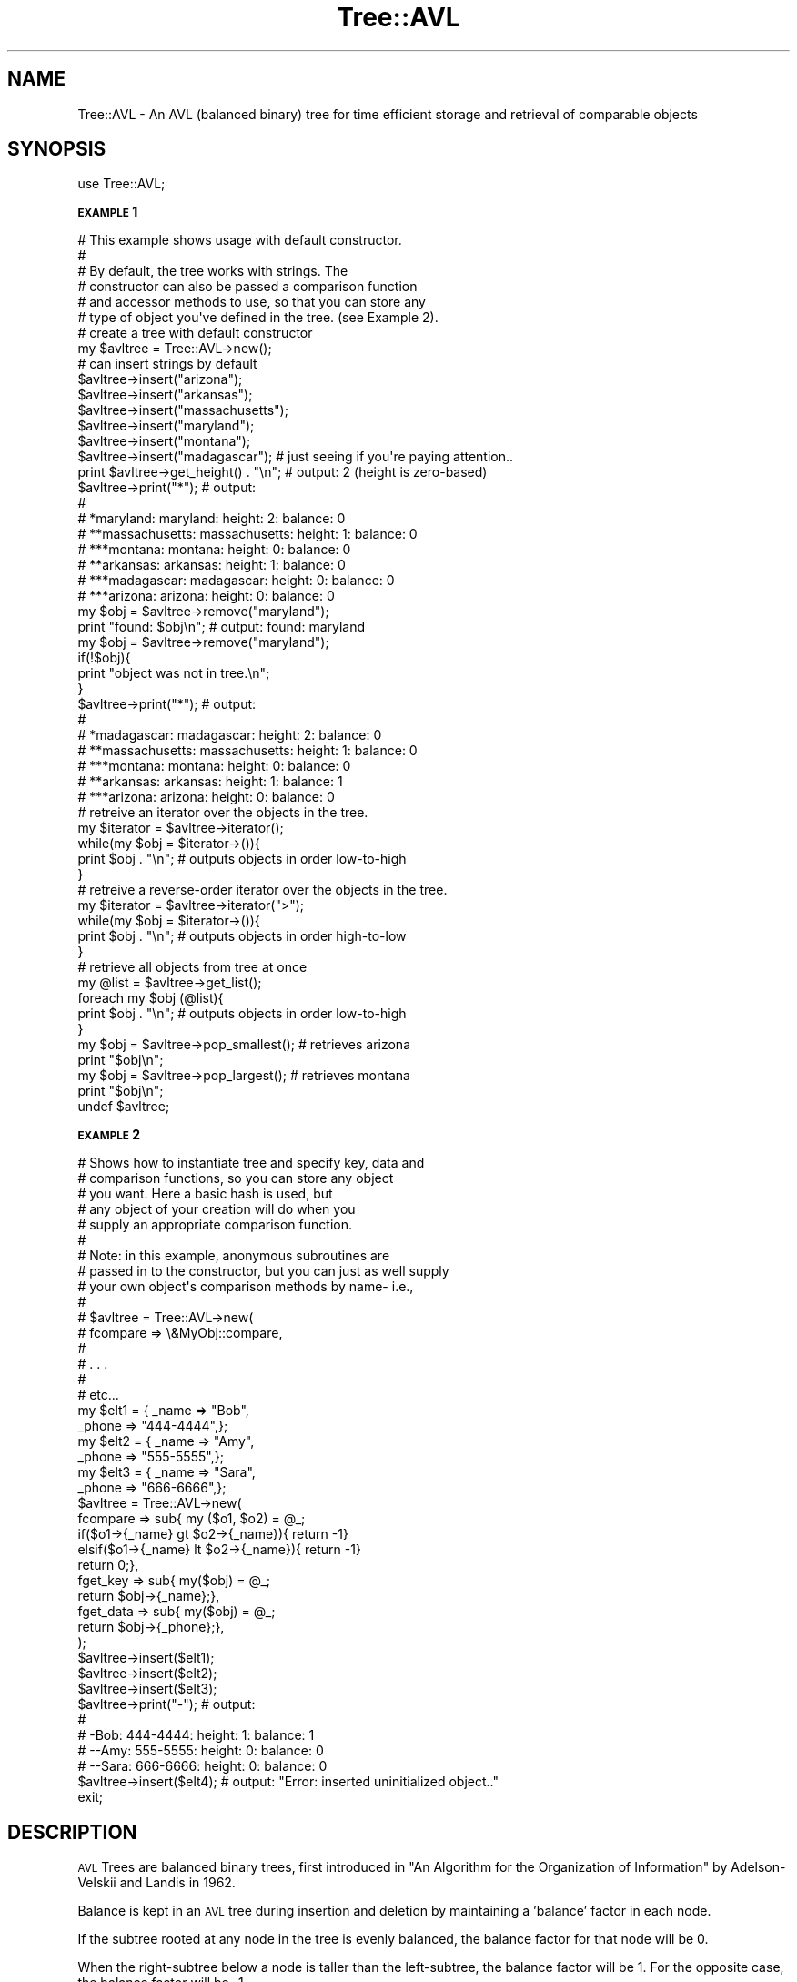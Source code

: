 .\" Automatically generated by Pod::Man 2.16 (Pod::Simple 3.07)
.\"
.\" Standard preamble:
.\" ========================================================================
.de Sh \" Subsection heading
.br
.if t .Sp
.ne 5
.PP
\fB\\$1\fR
.PP
..
.de Sp \" Vertical space (when we can't use .PP)
.if t .sp .5v
.if n .sp
..
.de Vb \" Begin verbatim text
.ft CW
.nf
.ne \\$1
..
.de Ve \" End verbatim text
.ft R
.fi
..
.\" Set up some character translations and predefined strings.  \*(-- will
.\" give an unbreakable dash, \*(PI will give pi, \*(L" will give a left
.\" double quote, and \*(R" will give a right double quote.  \*(C+ will
.\" give a nicer C++.  Capital omega is used to do unbreakable dashes and
.\" therefore won't be available.  \*(C` and \*(C' expand to `' in nroff,
.\" nothing in troff, for use with C<>.
.tr \(*W-
.ds C+ C\v'-.1v'\h'-1p'\s-2+\h'-1p'+\s0\v'.1v'\h'-1p'
.ie n \{\
.    ds -- \(*W-
.    ds PI pi
.    if (\n(.H=4u)&(1m=24u) .ds -- \(*W\h'-12u'\(*W\h'-12u'-\" diablo 10 pitch
.    if (\n(.H=4u)&(1m=20u) .ds -- \(*W\h'-12u'\(*W\h'-8u'-\"  diablo 12 pitch
.    ds L" ""
.    ds R" ""
.    ds C` ""
.    ds C' ""
'br\}
.el\{\
.    ds -- \|\(em\|
.    ds PI \(*p
.    ds L" ``
.    ds R" ''
'br\}
.\"
.\" Escape single quotes in literal strings from groff's Unicode transform.
.ie \n(.g .ds Aq \(aq
.el       .ds Aq '
.\"
.\" If the F register is turned on, we'll generate index entries on stderr for
.\" titles (.TH), headers (.SH), subsections (.Sh), items (.Ip), and index
.\" entries marked with X<> in POD.  Of course, you'll have to process the
.\" output yourself in some meaningful fashion.
.ie \nF \{\
.    de IX
.    tm Index:\\$1\t\\n%\t"\\$2"
..
.    nr % 0
.    rr F
.\}
.el \{\
.    de IX
..
.\}
.\"
.\" Accent mark definitions (@(#)ms.acc 1.5 88/02/08 SMI; from UCB 4.2).
.\" Fear.  Run.  Save yourself.  No user-serviceable parts.
.    \" fudge factors for nroff and troff
.if n \{\
.    ds #H 0
.    ds #V .8m
.    ds #F .3m
.    ds #[ \f1
.    ds #] \fP
.\}
.if t \{\
.    ds #H ((1u-(\\\\n(.fu%2u))*.13m)
.    ds #V .6m
.    ds #F 0
.    ds #[ \&
.    ds #] \&
.\}
.    \" simple accents for nroff and troff
.if n \{\
.    ds ' \&
.    ds ` \&
.    ds ^ \&
.    ds , \&
.    ds ~ ~
.    ds /
.\}
.if t \{\
.    ds ' \\k:\h'-(\\n(.wu*8/10-\*(#H)'\'\h"|\\n:u"
.    ds ` \\k:\h'-(\\n(.wu*8/10-\*(#H)'\`\h'|\\n:u'
.    ds ^ \\k:\h'-(\\n(.wu*10/11-\*(#H)'^\h'|\\n:u'
.    ds , \\k:\h'-(\\n(.wu*8/10)',\h'|\\n:u'
.    ds ~ \\k:\h'-(\\n(.wu-\*(#H-.1m)'~\h'|\\n:u'
.    ds / \\k:\h'-(\\n(.wu*8/10-\*(#H)'\z\(sl\h'|\\n:u'
.\}
.    \" troff and (daisy-wheel) nroff accents
.ds : \\k:\h'-(\\n(.wu*8/10-\*(#H+.1m+\*(#F)'\v'-\*(#V'\z.\h'.2m+\*(#F'.\h'|\\n:u'\v'\*(#V'
.ds 8 \h'\*(#H'\(*b\h'-\*(#H'
.ds o \\k:\h'-(\\n(.wu+\w'\(de'u-\*(#H)/2u'\v'-.3n'\*(#[\z\(de\v'.3n'\h'|\\n:u'\*(#]
.ds d- \h'\*(#H'\(pd\h'-\w'~'u'\v'-.25m'\f2\(hy\fP\v'.25m'\h'-\*(#H'
.ds D- D\\k:\h'-\w'D'u'\v'-.11m'\z\(hy\v'.11m'\h'|\\n:u'
.ds th \*(#[\v'.3m'\s+1I\s-1\v'-.3m'\h'-(\w'I'u*2/3)'\s-1o\s+1\*(#]
.ds Th \*(#[\s+2I\s-2\h'-\w'I'u*3/5'\v'-.3m'o\v'.3m'\*(#]
.ds ae a\h'-(\w'a'u*4/10)'e
.ds Ae A\h'-(\w'A'u*4/10)'E
.    \" corrections for vroff
.if v .ds ~ \\k:\h'-(\\n(.wu*9/10-\*(#H)'\s-2\u~\d\s+2\h'|\\n:u'
.if v .ds ^ \\k:\h'-(\\n(.wu*10/11-\*(#H)'\v'-.4m'^\v'.4m'\h'|\\n:u'
.    \" for low resolution devices (crt and lpr)
.if \n(.H>23 .if \n(.V>19 \
\{\
.    ds : e
.    ds 8 ss
.    ds o a
.    ds d- d\h'-1'\(ga
.    ds D- D\h'-1'\(hy
.    ds th \o'bp'
.    ds Th \o'LP'
.    ds ae ae
.    ds Ae AE
.\}
.rm #[ #] #H #V #F C
.\" ========================================================================
.\"
.IX Title "Tree::AVL 3"
.TH Tree::AVL 3 "2009-05-23" "perl v5.10.0" "User Contributed Perl Documentation"
.\" For nroff, turn off justification.  Always turn off hyphenation; it makes
.\" way too many mistakes in technical documents.
.if n .ad l
.nh
.SH "NAME"
Tree::AVL \- An AVL (balanced binary) tree for time efficient storage and retrieval of comparable objects
.SH "SYNOPSIS"
.IX Header "SYNOPSIS"
.Vb 1
\& use Tree::AVL;
.Ve
.Sh "\s-1EXAMPLE\s0 1"
.IX Subsection "EXAMPLE 1"
.Vb 6
\& #  This example shows usage with default constructor.
\& #
\& #  By default, the tree works with strings.  The 
\& #  constructor can also be passed a comparison function
\& #  and accessor methods to use, so that you can store any
\& #  type of object you\*(Aqve defined in the tree. (see Example 2).
\&
\& # create a tree with default constructor
\& my $avltree = Tree::AVL\->new();
\& 
\& # can insert strings by default
\& $avltree\->insert("arizona");  
\& $avltree\->insert("arkansas");
\& $avltree\->insert("massachusetts");
\& $avltree\->insert("maryland");
\& $avltree\->insert("montana");
\& $avltree\->insert("madagascar"); # just seeing if you\*(Aqre paying attention..
\&
\& print $avltree\->get_height() . "\en";  # output: 2 (height is zero\-based) 
\&
\& $avltree\->print("*"); # output:
\&                       #
\&                       # *maryland: maryland: height: 2: balance: 0
\&                       # **massachusetts: massachusetts: height: 1: balance: 0
\&                       # ***montana: montana: height: 0: balance: 0
\&                       # **arkansas: arkansas: height: 1: balance: 0
\&                       # ***madagascar: madagascar: height: 0: balance: 0
\&                       # ***arizona: arizona: height: 0: balance: 0
\& 
\& my $obj = $avltree\->remove("maryland");
\& print "found: $obj\en";  # output: found: maryland
\& my $obj = $avltree\->remove("maryland");
\& if(!$obj){
\&     print "object was not in tree.\en";
\& }
\& 
\& $avltree\->print("*"); # output:
\&                       # 
\&                       # *madagascar: madagascar: height: 2: balance: 0
\&                       # **massachusetts: massachusetts: height: 1: balance: 0
\&                       # ***montana: montana: height: 0: balance: 0
\&                       # **arkansas: arkansas: height: 1: balance: 1
\&                       # ***arizona: arizona: height: 0: balance: 0
\&
\& # retreive an iterator over the objects in the tree.
\& my $iterator = $avltree\->iterator();
\& while(my $obj = $iterator\->()){
\&     print $obj . "\en";   # outputs objects in order low\-to\-high
\& } 
\& 
\& # retreive a reverse\-order iterator over the objects in the tree.
\& my $iterator = $avltree\->iterator(">");
\& while(my $obj = $iterator\->()){
\&     print $obj . "\en"; # outputs objects in order high\-to\-low
\& }
\&
\& # retrieve all objects from tree at once
\& my @list = $avltree\->get_list();
\& foreach my $obj (@list){
\&     print $obj . "\en"; # outputs objects in order low\-to\-high
\& } 
\&
\& my $obj = $avltree\->pop_smallest();  # retrieves arizona
\& print "$obj\en"; 
\&
\& my $obj = $avltree\->pop_largest();  # retrieves montana
\& print "$obj\en"; 
\&  
\& undef $avltree;
.Ve
.Sh "\s-1EXAMPLE\s0 2"
.IX Subsection "EXAMPLE 2"
.Vb 10
\& #  Shows how to instantiate tree and specify key, data and
\& #  comparison functions, so you can store any object
\& #  you want.   Here a basic hash is used, but 
\& #  any object of your creation will do when you 
\& #  supply an appropriate comparison function.
\& # 
\& #  Note:  in this example, anonymous subroutines are
\& #  passed in to the constructor, but you can just as well supply
\& #  your own object\*(Aqs comparison methods by name\-   i.e.,
\& #
\& #  $avltree = Tree::AVL\->new(
\& #          fcompare => \e&MyObj::compare,
\& #           
\& #          . . . 
\& #           
\& #          etc...
\&  
\& 
\& my $elt1 = { _name => "Bob",
\&             _phone => "444\-4444",}; 
\& 
\& my $elt2 = { _name => "Amy",
\&             _phone => "555\-5555",}; 
\& 
\& my $elt3 = { _name => "Sara",
\&             _phone => "666\-6666",}; 
\& 
\& $avltree = Tree::AVL\->new(
\&     fcompare => sub{ my ($o1, $o2) = @_;
\&                     if($o1\->{_name} gt $o2\->{_name}){ return \-1}
\&                     elsif($o1\->{_name} lt $o2\->{_name}){ return \-1}
\&                     return 0;},
\&     fget_key => sub{ my($obj) = @_;
\&                     return $obj\->{_name};},
\&     fget_data => sub{ my($obj) = @_;
\&                      return $obj\->{_phone};},
\&     );
\& 
\& $avltree\->insert($elt1);
\& $avltree\->insert($elt2);
\& $avltree\->insert($elt3);
\& 
\& 
\& $avltree\->print("\-");   # output:
\&                         #
\&                         # \-Bob: 444\-4444: height: 1: balance: 1
\&                         # \-\-Amy: 555\-5555: height: 0: balance: 0
\&                         # \-\-Sara: 666\-6666: height: 0: balance: 0
\&
\& $avltree\->insert($elt4); # output: "Error: inserted uninitialized object.."
\&  
\&
\& exit;
.Ve
.SH "DESCRIPTION"
.IX Header "DESCRIPTION"
\&\s-1AVL\s0 Trees are balanced binary trees, first introduced in 
\&\*(L"An Algorithm for the Organization of Information\*(R" by Adelson-Velskii and Landis
in 1962.
.PP
Balance is kept in an \s-1AVL\s0 tree during insertion and deletion
by maintaining a 'balance' factor in each node.
.PP
If the subtree rooted at any node in the tree is evenly balanced,
the balance factor for that node will be 0.
.PP
When the right-subtree below a node is taller than the left-subtree,
the balance factor will be 1.  For the opposite case, the balance
factor will be \-1.
.PP
If the either subtree below a node is heavier (taller by more than 2 levels) 
than the other, the balance factor within the node will be set to (+\-)2, 
and the subtree rooted at that node will be rebalanced.
.PP
Re-balancing is done via 'single' or 'double' rotations, each of which
takes constant time.
.PP
Insertion into an \s-1AVL\s0 tree will require at most 1 single or double rotation.
.PP
Deletion from an \s-1AVL\s0 tree may take as much as log(n) rotations
in order to restore balance.
.PP
Balanced trees can save huge amounts of time in your programs
when used over regular flat data structures.  For example, if 
you are processing as much as 1,125,899,906,842,624 ordered objects 
on some super awesome mega workstation, the worst-case time (comparisons)
required  to access one of those objects will be 1,125,899,906,842,624 if
you keep them in a flat data structure.    However, using a balanced 
tree such as a 2\-3 tree, a Red-Black tree or an \s-1AVL\s0 tree, the worst-case 
time (comparisons) required will be just 50.
.SH "METHODS"
.IX Header "METHODS"
.Sh "\fInew()\fP"
.IX Subsection "new()"
.Vb 1
\& my $avltree = Tree::AVL\->new();  # optionally pass in comparison, key accessor, and data accessor functions
.Ve
.PP
Creates a new \s-1AVL\s0 tree object.  Without any arguments, the constructor returns a tree that works with strings and
uses lexical comparison.   If you pass it an appropriate comparison function, the returned tree will work with any object of your
creation.   Also, you can pass in functions to get the 'key' and 'data' of any object as well (this is useful for printing
the contents of the tree).
.Sh "\fIinsert()\fP"
.IX Subsection "insert()"
.Vb 1
\& $avltree\->insert($thing);
.Ve
.PP
Places an object or thing in the tree.  Note:  This function and others have been implemented using iterative methods rather than recursive
calls in order to reduce subroutine-call overhead and enhance efficiency.
.Sh "\fIremove()\fP"
.IX Subsection "remove()"
.Vb 1
\& my $deleted_thing = $avltree\->remove($thing);
.Ve
.PP
Removes items from the tree.
.Sh "\fIlookup()\fP"
.IX Subsection "lookup()"
.Vb 1
\&    my $found_thing = $avltree\->lookup($thing);
.Ve
.PP
Looks for \f(CW$thing\fR in the tree, returns reference to \f(CW$thing\fR if found, or nil if not found.
.Sh "\fIacc_lookup()\fP"
.IX Subsection "acc_lookup()"
.Vb 1
\&    my @found_things = $avltree\->acc_lookup($thing, $partial_cmp_func, $precise_cmp_func);
.Ve
.PP
Accumulative lookup, returns a list of all items whose keys satisfy the match function for the key for \f(CW$object\fR. 
For example, suppose you have a \*(L"relaxed\*(R" compare function such as:
.PP
.Vb 1
\&    $word\->compare_up_to($arg_word);
.Ve
.PP
which returns true if the argument word is a proper 'superstring' of \f(CW$word\fR (meaning that it contains \f(CW$word\fR 
followed by one or more characters).
.PP
If you call \fIacc_lookup()\fR with this function as a parameter, \fIacc_lookup()\fR will return a list of all the words in
the tree that are superstrings of \f(CW$word\fR.   acc_lookup uses the tree property to do this in O(log(n)) time.
.Sh "\fIlargest()\fP"
.IX Subsection "largest()"
.Vb 1
\& my $largest_thing = $avltree\->largest();
.Ve
.PP
Returns the largest item in the tree.
.Sh "\fIsmallest()\fP"
.IX Subsection "smallest()"
.Vb 1
\& my $smallest_thing = $avltree\->smallest();
.Ve
.PP
Returns the smallest item in the tree.
.Sh "\fIiterator()\fP"
.IX Subsection "iterator()"
.Vb 1
\& my $it = $avltree\->iterator();
.Ve
.PP
Returns an iterator over the items in the tree.  By Default the iterator is in-order from lowest to highest.  If you pass in the parameter \*(L">\*(R", the order
of the items returned by the iterator will be from highest to lowest.
.Sh "\fIget_root()\fP"
.IX Subsection "get_root()"
.Vb 1
\&    my $root_obj = get_root();
.Ve
.PP
Returns a reference to the object stored at the root of the tree.
.Sh "\fIprint()\fP"
.IX Subsection "print()"
.Vb 1
\& $avltree\->print();
.Ve
.PP
Dumps the contents of the tree to \s-1STDOUT\s0.   If passed an additional string parameter, it will be used to visually distinguish objects by their respective heights
in the tree (by prepending the string passed-in to the object's printed value).
.SH "DEPENDENCIES"
.IX Header "DEPENDENCIES"
This module requires these other modules and libraries:
.PP
Test::More (required for installation test)
.SH "EXPORT"
.IX Header "EXPORT"
None by default.
.SH "SEE ALSO"
.IX Header "SEE ALSO"
\&\*(L"An Algorithm for the Organization of Information\*(R",  G.M. Adelson-Velsky and
E.M. Landis.
.SH "AUTHOR"
.IX Header "AUTHOR"
Matthias Beebe, <matthiasbeebe@gmail.com>
.SH "COPYRIGHT AND LICENSE"
.IX Header "COPYRIGHT AND LICENSE"
Copyright (C) 2009 by Matthias Beebe
.PP
This library is free software; you can redistribute it and/or modify
it under the same terms as Perl itself, either Perl version 5.8.8 or,
at your option, any later version of Perl 5 you may have available.
